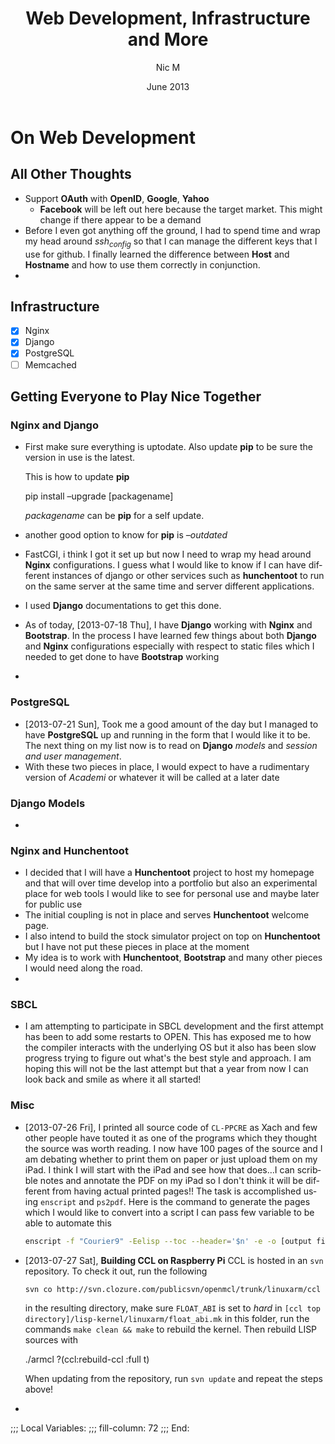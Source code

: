 #+TITLE:     Web Development, Infrastructure and More
#+AUTHOR:    Nic M
#+DATE:      June 2013
#+LANGUAGE:  en
#+OPTIONS:   H:3 num:t toc:t \n:nil @:t ::t |:t ^:t -:t f:t *:t <:t
#+OPTIONS:   TeX:t LaTeX:nil skip:nil d:nil todo:t pri:nil tags:not-in-toc
#+INFOJS_OPT: view:nil toc:nil ltoc:t mouse:underline buttons:0 path:http://orgmode.org/$
#+EXPORT_SELECT_TAGS: export
#+EXPORT_EXCLUDE_TAGS: noexport
    
* On Web Development
** All Other Thoughts
   - Support *OAuth* with *OpenID*, *Google*, *Yahoo*
     + *Facebook* will be left out here because the target market. This
       might change if there appear to be a demand
   - Before I even got anything off the ground, I had to spend time
     and wrap my head around /ssh_config/ so that I can manage the
     different keys that I use for github. I finally learned the
     difference between *Host* and *Hostname* and how to use them
     correctly in conjunction. 
   - 
**  Infrastructure 
    + [X] Nginx
    + [X] Django
    + [X] PostgreSQL
    + [ ] Memcached 
** Getting Everyone to Play Nice Together
*** Nginx and Django
    - First make sure everything is uptodate. Also update *pip* to be
      sure the version in use is the latest.

      This is how to update *pip*
      #+BEGIN_CODE
      pip install --upgrade [packagename]
      #+END_CODE
      /packagename/ can be *pip* for a self update. 
    - another good option to know for *pip* is /--outdated/ 
    - FastCGI, i think I got it set up but now I need to wrap my head
      around *Nginx* configurations. I guess what I would like to know
      if I can have different instances of django or other services such
      as *hunchentoot* to run on the same server at the same time and
      server different applications.
    - I used *Django* documentations to get this done.
    - As of today, [2013-07-18 Thu], I have *Django* working with
      *Nginx* and *Bootstrap*. In the process I have learned few things
      about both *Django* and *Nginx* configurations especially with
      respect to static files which I needed to get done to have
      *Bootstrap* working
    - 
*** PostgreSQL 
    - [2013-07-21 Sun], Took me a good amount of the day but I managed
      to have *PostgreSQL* up and running in the form that I would like
      it to be. The next thing on my list now is to read on *Django*
      /models/ and /session and user management/. 
    - With these two pieces in place, I would expect to have a
      rudimentary version of /Academi/ or whatever it will be called at
      a later date
*** Django Models 
    - 
*** Nginx and Hunchentoot
    - I decided that I will have a *Hunchentoot* project to host my
      homepage and that will over time develop into a portfolio but also
      an experimental place for web tools I would like to see for
      personal use and maybe later for public use
    - The initial coupling is not in place and serves *Hunchentoot*
      welcome page. 
    - I also intend to build the stock simulator project on top on
      *Hunchentoot* but I have not put these pieces in place at the
      moment 
    - My idea is to work with *Hunchentoot*, *Bootstrap* and many other
      pieces I would need along the road. 
    - 
*** SBCL
    - I am attempting to participate in SBCL development and the first
      attempt has been to add some restarts to OPEN. This has exposed me
      to how the compiler interacts with the underlying OS but it also
      has been slow progress trying to figure out what's the best style
      and approach. I am hoping this will not be the last attempt but
      that a year from now I can look back and smile as where it all
      started! 
***  Misc
     - [2013-07-26 Fri], I printed all source code of ~CL-PPCRE~ as Xach
       and few other people have touted it as one of the programs which
       they thought the source was worth reading. I now have 100 pages
       of the source and I am debating whether to print them on paper or
       just upload them on my iPad. I think I will start with the iPad
       and see how that does...I can scribble notes and annotate the PDF
       on my iPad so I don't think it will be different from having
       actual printed pages!! The task is accomplished using ~enscript~
       and ~ps2pdf~. Here is the command to generate the pages which I
       would like to convert into a script I can pass few variable to be
       able to automate this
       #+BEGIN_SRC bash
       enscript -f "Courier9" -Eelisp --toc --header='$n' -e -o [output file] *.asd *.lisp
       #+END_SRC 
     - [2013-07-27 Sat], *Building CCL on Raspberry Pi*
       CCL is hosted in an ~svn~ repository. To check it out, run the
       following
       #+BEGIN_SRC
       svn co http://svn.clozure.com/publicsvn/openmcl/trunk/linuxarm/ccl
       #+END_SRC
       in the resulting directory, make sure ~FLOAT_ABI~ is set to
       /hard/ in ~[ccl top directory]/lisp-kernel/linuxarm/float_abi.mk~
       in this folder, run the commands ~make clean && make~ to rebuild
       the kernel. Then rebuild LISP sources with
       #+BEGIN_SRC lisp
       ./armcl
       ?(ccl:rebuild-ccl :full t)
       #+ENG_SRC 
       When updating from the repository, run ~svn update~ and repeat
       the steps above! 
     - 
;;; Local Variables:
;;; fill-column: 72
;;; End:
